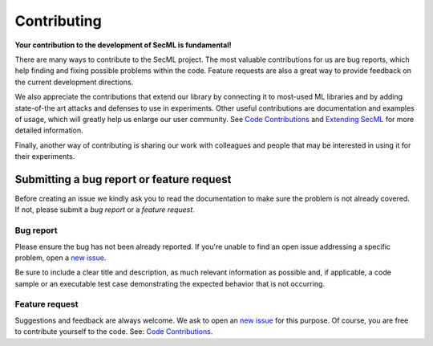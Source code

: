 ############
Contributing
############

**Your contribution to the development of SecML is fundamental!**

There are many ways to contribute to the SecML project. The most valuable
contributions for us are bug reports, which help finding and fixing possible
problems within the code. Feature requests are also a great way to provide
feedback on the current development directions.

We also appreciate the contributions that extend our library by connecting
it to most-used ML libraries and by adding state-of-the art attacks and
defenses to use in experiments. Other useful contributions are documentation
and examples of usage, which will greatly help us enlarge our user community.
See `Code Contributions <contributing.code.html>`_ and
`Extending SecML <contributing.extensions.html>`_ for more detailed information.

Finally, another way of contributing is sharing our work with colleagues
and people that may be interested in using it for their experiments.

Submitting a bug report or feature request
==========================================

Before creating an issue we kindly ask you to read the documentation to make
sure the problem is not already covered. If not, please submit a *bug report*
or a *feature request*.

Bug report
----------

Please ensure the bug has not been already reported. If you're unable to find
an open issue addressing a specific problem, open a
`new issue <https://gitlab.com/secml/secml/-/issues/new>`_.

Be sure to include a clear title and description, as much relevant information
as possible and, if applicable, a code sample or an executable test case
demonstrating the expected behavior that is not occurring.

Feature request
---------------

Suggestions and feedback are always welcome. We ask to open an
`new issue <https://gitlab.com/secml/secml/-/issues/new>`_ for this purpose.
Of course, you are free to contribute yourself to the code. See:
`Code Contributions <contributing.code.html>`_.
